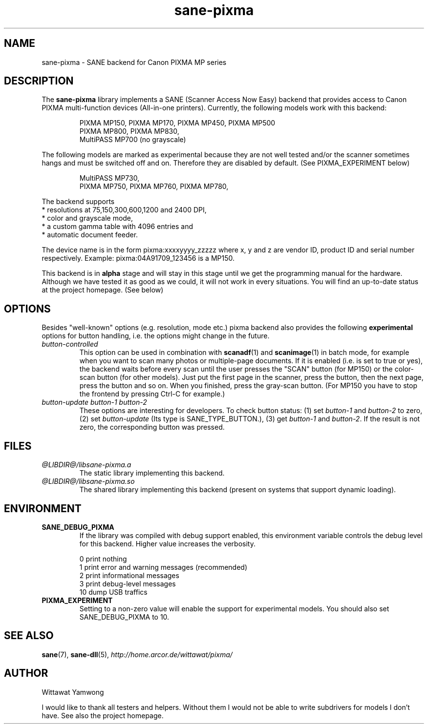 .TH "sane-pixma" "5" "08 June 2006" "@PACKAGEVERSION@" "SANE Scanner Access Now Easy"
.IX sane-pixma
.SH NAME
sane-pixma \- SANE backend for Canon PIXMA MP series
.SH DESCRIPTION
The
.B sane-pixma
library implements a SANE (Scanner Access Now Easy) backend that provides
access to Canon PIXMA multi-function devices (All-in-one printers).
Currently, the following models work with this backend:
.PP
.RS
PIXMA MP150, PIXMA MP170, PIXMA MP450, PIXMA MP500
.br
PIXMA MP800, PIXMA MP830,
.br
MultiPASS MP700 (no grayscale)
.RE
.PP
The following models are marked as experimental because they are not well
tested and/or the scanner sometimes hangs and must be switched off and on.
Therefore they are disabled by default. (See PIXMA_EXPERIMENT below)
.PP
.RS
MultiPASS MP730,
.br
PIXMA MP750, PIXMA MP760, PIXMA MP780,
.RE
.PP
The backend supports
.br
* resolutions at 75,150,300,600,1200 and 2400 DPI,
.br
* color and grayscale mode,
.br
* a custom gamma table with 4096 entries and
.br
* automatic document feeder.
.PP
The device name is in the form pixma:xxxxyyyy_zzzzz
where x, y and z are vendor ID, product ID and serial number respectively.
Example: pixma:04A91709_123456 is a MP150.
.PP
This backend is in
.B alpha
stage and will stay in this stage until we get the programming manual
for the hardware. Although we have tested it as good as we could, it will
not work in every situations. You will find an up-to-date status at the
project homepage. (See below)
.SH OPTIONS
Besides "well-known" options (e.g. resolution, mode etc.) pixma backend also
provides the following
.B experimental
options for button handling, i.e. the options might change in the future.
.TP
.I button-controlled
This option can be used in combination with
.BR scanadf (1)
and
.BR scanimage (1)
in batch mode, for example when you want to scan many photos or
multiple-page documents. If it is enabled (i.e. is set to true or yes), the
backend waits before every scan until the user presses the "SCAN" button
(for MP150) or the color-scan button (for other models). Just put the
first page in the scanner, press the button, then the next page, press
the button and so on. When you finished, press the gray-scan button. (For
MP150 you have to stop the frontend by pressing Ctrl-C for example.)
.TP
.I button-update button-1 button-2
These options are interesting for developers. To check button status: (1) set
.I button-1
and
.I button-2
to zero, (2) set
.I button-update
(Its type is SANE_TYPE_BUTTON.), (3) get
.I button-1
and
.IR button-2 .
If the result is not zero, the corresponding button was pressed.
.SH FILES
.TP
.I @LIBDIR@/libsane-pixma.a
The static library implementing this backend.
.TP
.I @LIBDIR@/libsane-pixma.so
The shared library implementing this backend (present on systems that
support dynamic loading).
.SH ENVIRONMENT
.TP
.B SANE_DEBUG_PIXMA
If the library was compiled with debug support enabled, this environment
variable controls the debug level for this backend. Higher value increases
the verbosity.
.PP
.RS
0  print nothing
.br
1  print error and warning messages (recommended)
.br
2  print informational messages
.br
3  print debug-level messages
.br
10 dump USB traffics
.br
.RE
.TP
.B PIXMA_EXPERIMENT
Setting to a non-zero value will enable the support for experimental models.
You should also set SANE_DEBUG_PIXMA to 10.
.SH "SEE ALSO"
.BR sane (7),
.BR sane-dll (5),
.I http://home.arcor.de/wittawat/pixma/
.SH AUTHOR
Wittawat Yamwong
.PP
I would like to thank all testers and helpers. Without them I would not be
able to write subdrivers for models I don't have. See also the project
homepage.
